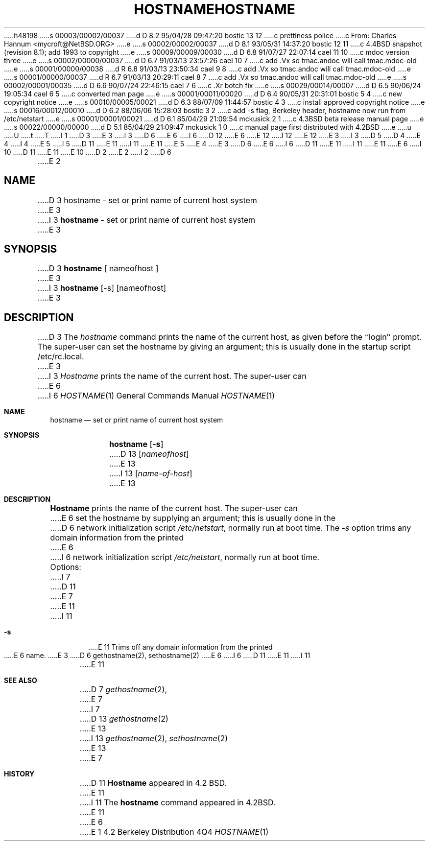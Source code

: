 h48198
s 00003/00002/00037
d D 8.2 95/04/28 09:47:20 bostic 13 12
c prettiness police
c From: Charles Hannum <mycroft@NetBSD.ORG>
e
s 00002/00002/00037
d D 8.1 93/05/31 14:37:20 bostic 12 11
c 4.4BSD snapshot (revision 8.1); add 1993 to copyright
e
s 00009/00009/00030
d D 6.8 91/07/27 22:07:14 cael 11 10
c mdoc version three
e
s 00002/00000/00037
d D 6.7 91/03/13 23:57:26 cael 10 7
c add .Vx so tmac.andoc will call tmac.mdoc-old
e
s 00001/00000/00038
d R 6.8 91/03/13 23:50:34 cael 9 8
c add .Vx so tmac.andoc will call tmac.mdoc-old
e
s 00001/00000/00037
d R 6.7 91/03/13 20:29:11 cael 8 7
c add .Vx so tmac.andoc will call tmac.mdoc-old
e
s 00002/00001/00035
d D 6.6 90/07/24 22:46:15 cael 7 6
c .Xr botch fix
e
s 00029/00014/00007
d D 6.5 90/06/24 19:05:34 cael 6 5
c converted man page
e
s 00001/00011/00020
d D 6.4 90/05/31 20:31:01 bostic 5 4
c new copyright notice
e
s 00010/00005/00021
d D 6.3 88/07/09 11:44:57 bostic 4 3
c install approved copyright notice
e
s 00016/00012/00010
d D 6.2 88/06/06 15:28:03 bostic 3 2
c add -s flag, Berkeley header, hostname now run from /etc/netstart
e
s 00001/00001/00021
d D 6.1 85/04/29 21:09:54 mckusick 2 1
c 4.3BSD beta release manual page
e
s 00022/00000/00000
d D 5.1 85/04/29 21:09:47 mckusick 1 0
c manual page first distributed with 4.2BSD
e
u
U
t
T
I 1
D 3
.\" Copyright (c) 1983 Regents of the University of California.
.\" All rights reserved.  The Berkeley software License Agreement
.\" specifies the terms and conditions for redistribution.
E 3
I 3
D 6
.\" Copyright (c) 1983, 1988 Regents of the University of California.
E 6
I 6
D 12
.\" Copyright (c) 1983, 1988, 1990 The Regents of the University of California.
E 6
.\" All rights reserved.
E 12
I 12
.\" Copyright (c) 1983, 1988, 1990, 1993
.\"	The Regents of the University of California.  All rights reserved.
E 12
E 3
.\"
I 3
D 5
.\" Redistribution and use in source and binary forms are permitted
D 4
.\" provided that this notice is preserved and that due credit is given
.\" to the University of California at Berkeley. The name of the University
.\" may not be used to endorse or promote products derived from this
.\" software without specific prior written permission. This software
.\" is provided ``as is'' without express or implied warranty.
E 4
I 4
.\" provided that the above copyright notice and this paragraph are
.\" duplicated in all such forms and that any documentation,
.\" advertising materials, and other materials related to such
.\" distribution and use acknowledge that the software was developed
.\" by the University of California, Berkeley.  The name of the
.\" University may not be used to endorse or promote products derived
.\" from this software without specific prior written permission.
.\" THIS SOFTWARE IS PROVIDED ``AS IS'' AND WITHOUT ANY EXPRESS OR
.\" IMPLIED WARRANTIES, INCLUDING, WITHOUT LIMITATION, THE IMPLIED
.\" WARRANTIES OF MERCHANTIBILITY AND FITNESS FOR A PARTICULAR PURPOSE.
E 5
I 5
D 11
.\" %sccs.include.redist.man%
E 11
I 11
.\" %sccs.include.redist.roff%
E 11
E 5
E 4
.\"
E 3
D 6
.\"	%W% (Berkeley) %G%
E 6
I 6
D 11
.\"     %W% (Berkeley) %G%
E 11
I 11
.\"	%W% (Berkeley) %G%
E 11
E 6
.\"
I 10
D 11
.Vx
.Vx
E 11
E 10
D 2
.TH HOSTNAME 1 "13 March 1982"
E 2
I 2
D 6
.TH HOSTNAME 1 "%Q%"
E 2
.UC 5
.SH NAME
D 3
hostname \- set or print name of current host system
E 3
I 3
\fBhostname\fP \- set or print name of current host system
E 3
.SH SYNOPSIS
D 3
.B hostname
[ nameofhost ]
E 3
I 3
\fBhostname\fP [-s] [nameofhost]
E 3
.SH DESCRIPTION
D 3
The
.I hostname
command prints the name of the current host, as given before the
``login'' prompt.
The super-user can set the hostname by giving an argument; this
is usually done in the startup script /etc/rc.local.
E 3
I 3
\fIHostname\fP prints the name of the current host.  The super-user can
E 6
I 6
.Dd %Q%
.Dt HOSTNAME 1
.Os BSD 4.2
.Sh NAME
.Nm hostname
.Nd set or print name of current host system
.Sh SYNOPSIS
.Nm hostname
.Op Fl s
D 13
.Op Ar nameofhost
E 13
I 13
.Op Ar name-of-host
E 13
.Sh DESCRIPTION
.Nm Hostname
prints the name of the current host.  The super-user can
E 6
set the hostname by supplying an argument; this is usually done in the
D 6
network initialization script \fI/etc/netstart\fP, normally run at boot
time.  The \fI-s\fP option trims any domain information from the printed
E 6
I 6
network initialization script
.Pa /etc/netstart ,
normally run at boot
time.
.Pp
Options:
I 7
D 11
.Tw Ds
E 7
.Tp Fl s
E 11
I 11
.Bl -tag -width flag
.It Fl s
E 11
Trims off any domain information from the printed
E 6
name.
E 3
D 6
.SH SEE ALSO
gethostname(2), sethostname(2)
E 6
I 6
D 11
.Tp
E 11
I 11
.El
E 11
.Sh SEE ALSO
D 7
.Xr gethostname 2 ,
E 7
I 7
D 13
.Xr gethostname 2
E 13
I 13
.Xr gethostname 2 ,
.Xr sethostname 2
E 13
E 7
.Sh HISTORY
D 11
.Nm Hostname
appeared in 4.2 BSD.
E 11
I 11
The
.Nm hostname
command appeared in
.Bx 4.2 .
E 11
E 6
E 1
